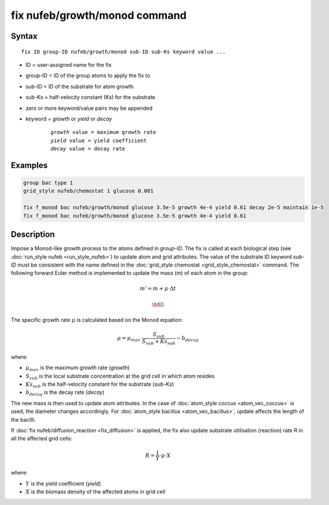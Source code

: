 .. index:: fix nufeb/growth/monod

fix nufeb/growth/monod command
===============================

Syntax
""""""

.. parsed-literal::
    
     fix ID group-ID nufeb/growth/monod sub-ID sub-Ks keyword value ...

* ID = user-assigned name for the fix
* group-ID = ID of the group atoms to apply the fix to
* sub-ID = ID of the substrate for atom growth
* sub-Ks = half-velocity constant (Ks) for the substrate
* zero or more keyword/value pairs may be appended
* keyword = *growth* or *yield* or *decay* 

	.. parsed-literal::
	
	    *growth* value = maximum growth rate 
	    *yield* value = yield coefficient
	    *decay* value = decay rate

         
Examples
""""""""

.. code-block:: 

   group bac type 1
   grid_style nufeb/chemostat 1 glucose 0.001
   
   fix f_monod bac nufeb/growth/monod glucose 3.5e-5 growth 4e-4 yield 0.61 decay 2e-5 maintain 1e-5
   fix f_monod bac nufeb/growth/monod glucose 3.5e-5 growth 4e-4 yield 0.61 

Description
"""""""""""
Impose a Monod-like growth process to the atoms defined in *group-ID*. The fix is called at each biological step (see :doc:`run_style nufeb <run_style_nufeb>`)
to update atom and grid attributes.
The value of the substrate ID keyword *sub-ID* must be consistent with the name defined in the
:doc:`grid_style chemostat <grid_style_chemostat>` command.
The following forward Euler method is implemented to update the mass (*m*) of each atom in the group:

.. math::

  m'= m + \mu \cdot \Delta t
  
  \hfill

The specific growth rate :math:`\mu` is calculated based on the Monod equation:

.. math::

  \mu = \mu_{max} \cdot \frac{S_{sub}}{S_{sub} + Ks_{sub}} - b_{decay}
  
where:

* :math:`\mu_{max}` is the maximum growth rate (*growth*)
* :math:`S_{sub}` is the local substrate concentration at the grid cell in which atom resides
* :math:`Ks_{sub}` is the half-velocity constant for the substrate (*sub-Ks*)
* :math:`b_{decay}` is the decay rate (*decay*)

The new mass is then used to update atom attributes. In the case of
:doc:`atom_style coccus <atom_vec_coccus>` is used,
the diameter changes accordingly.
For :doc:`atom_style bacillus <atom_vec_bacillus>`,
update affects the length of the bacilli.

If :doc:`fix nufeb/diffusion_reaction <fix_diffusion>` is
applied, the fix also update substrate utilisation (reaction) rate R in all the affected grid cells:

.. math::

  R = \frac{1}{Y} \cdot \mu \cdot X
  
where:

* :math:`Y` is the yield coefficient (*yield*)
* :math:`X` is the biomass density of the affected atoms in grid cell
